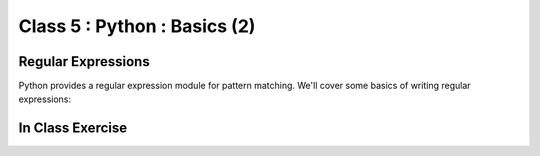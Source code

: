 *****************************
Class 5 : Python : Basics (2)
*****************************

Regular Expressions
===================
Python provides a regular expression module for pattern matching. We'll
cover some basics of writing regular expressions:

.. ipython::
    :verbatim:
    In [1]: phrase = 'how now brown cow'

    In [2]: import re

    In [3]: regex = re.compile('brown')

    In [6]: regex.findall(phrase) 

In Class Exercise
=================
